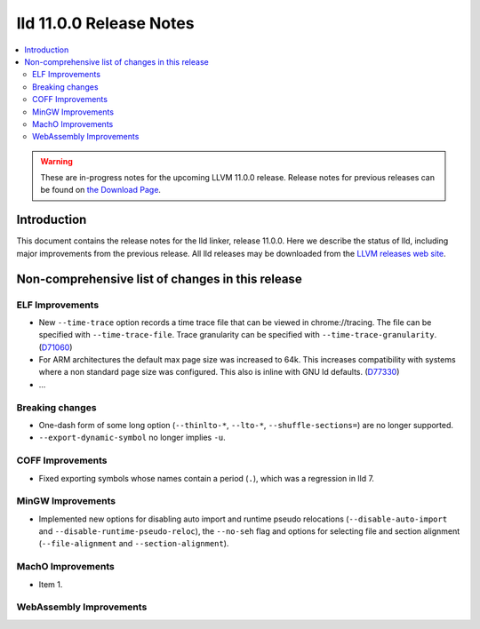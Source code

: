 ========================
lld 11.0.0 Release Notes
========================

.. contents::
    :local:

.. warning::
   These are in-progress notes for the upcoming LLVM 11.0.0 release.
   Release notes for previous releases can be found on
   `the Download Page <https://releases.llvm.org/download.html>`_.

Introduction
============

This document contains the release notes for the lld linker, release 11.0.0.
Here we describe the status of lld, including major improvements
from the previous release. All lld releases may be downloaded
from the `LLVM releases web site <https://llvm.org/releases/>`_.

Non-comprehensive list of changes in this release
=================================================

ELF Improvements
----------------

* New ``--time-trace`` option records a time trace file that can be viewed in
  chrome://tracing. The file can be specified with ``--time-trace-file``.
  Trace granularity can be specified with ``--time-trace-granularity``.
  (`D71060 <https://reviews.llvm.org/D71060>`_)
* For ARM architectures the default max page size was increased to 64k.
  This increases compatibility with systems where a non standard page
  size was configured. This also is inline with GNU ld defaults.
  (`D77330 <https://reviews.llvm.org/D77330>`_)
* ...

Breaking changes
----------------

* One-dash form of some long option (``--thinlto-*``, ``--lto-*``, ``--shuffle-sections=``)
  are no longer supported.
* ``--export-dynamic-symbol`` no longer implies ``-u``.

COFF Improvements
-----------------

* Fixed exporting symbols whose names contain a period (``.``), which was
  a regression in lld 7.

MinGW Improvements
------------------

* Implemented new options for disabling auto import and runtime pseudo
  relocations (``--disable-auto-import`` and
  ``--disable-runtime-pseudo-reloc``), the ``--no-seh`` flag and options
  for selecting file and section alignment (``--file-alignment`` and
  ``--section-alignment``).

MachO Improvements
------------------

* Item 1.

WebAssembly Improvements
------------------------

